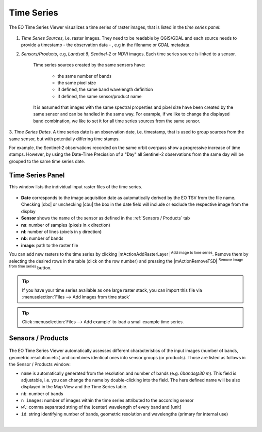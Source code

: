 ===========
Time Series
===========


The EO Time Series Viewer visualizes a time series of raster images,
that is listed in the *time series panel*:

.. figure:: img/timeseries_panel.png



1. *Time Series Sources*, i.e. raster images. They need to be readable by QGIS/GDAL
   and each source needs to provide a timestamp - the observation data - , e.g in the filename or GDAL metadata.

2. *Sensors/Products*, e.g, *Landsat 8*, *Sentinel-2* or *NDVI* images.
   Each time series source is linked to a sensor.
    Time series sources created by the same sensors have:

        - the same number of bands
        - the same pixel size
        - if defined, the same band wavelength definition
        - if defined, the same sensor/product name

    It is assumed that images with the same spectral properties and pixel size
    have been created by the same sensor and can be handled in the same way.
    For example, if we like to change the displayed band combination,
    we like to set it for all time series sources from the same sensor.

3. *Time Series Dates*. A time series date is an observation date, i.e. timestamp,
that is used to group sources from the same sensor, but with potentially
differing time stamps.

For example, the Sentinel-2 observations recorded on the same orbit overpass
show a progressive increase of time stamps. However, by using the Date-Time Precission of a "Day"
all Sentinel-2 observations from the same day will be grouped to the same time series date.



Time Series Panel
=================

This window lists the individual input raster files of the time series.

.. figure:: img/timeseriespanel.png

* **Date** corresponds to the image acquisition date as automatically derived by the EO TSV from the file name. Checking |cbc| or unchecking |cbu| the box in the date field will include or exclude the respective image from the display
* **Sensor** shows the name of the sensor as defined in the :ref:`Sensors / Products` tab
* **ns**: number of samples (pixels in x direction)
* **nl**: number of lines (pixels in y direction)
* **nb**: number of bands
* **image**: path to the raster file

You can add new rasters to the time series by clicking |mActionAddRasterLayer| :superscript:`Add image to time series`.
Remove them by selecting the desired rows in the table (click on the row number) and pressing the |mActionRemoveTSD| :superscript:`Remove image from time series` button.

.. tip::

   If you have your time series available as one large raster stack, you can import this file via :menuselection:`Files --> Add images from time stack`


.. tip:: Click :menuselection:`Files --> Add example` to load a small example time series.




Sensors / Products
==================

.. figure:: img/sensordock.png

The EO Time Series Viewer automatically assesses different characteristics of the input images (number of bands, geometric resolution etc.)
and combines identical ones into sensor groups (or products). Those are listed as follows in the Sensor / Products window:

* ``name`` is automatically generated from the resolution and number of bands (e.g. *6bands@30.m*). This field is adjustable,
  i.e. you can change the name by double-clicking into the field. The here defined name will be also displayed in the Map View and the Time Series table.
* ``nb``: number of bands
* ``n images``: number of images within the time series attributed to the according sensor
* ``wl``: comma separated string of the (center) wavelength of every band and [unit]
* ``id``: string identifying number of bands, geometric resolution and wavelengths (primary for internal use)

|
